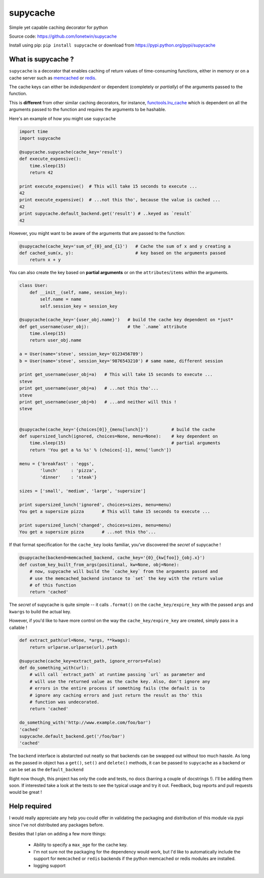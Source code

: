 supycache
=========

Simple yet capable caching decorator for python

Source code: https://github.com/lonetwin/supycache

Install using pip: ``pip install supycache`` or download from https://pypi.python.org/pypi/supycache

What is supycache ?
-------------------

``supycache`` is a decorator that enables caching of return values of
time-consuming functions, either in memory or on a cache server such as
`memcached <http://memcached.org/>`_ or `redis <http://redis.io/>`_.

The cache keys can either be *indedependent* or dependent (completely or
*partially*) of the arguments passed to the function.

This is **different** from other similar caching decorators, for
instance,
`functools.lru_cache <https://docs.python.org/3/library/functools.html#functools.lru_cache>`_
which is dependent on all the arguments passed to the function and
requires the arguments to be hashable.

Here's an example of how you might use ``supycache``

.. code:: python

    import time
    import supycache

    @supycache.supycache(cache_key='result')
    def execute_expensive():
        time.sleep(15)
        return 42

    print execute_expensive()  # This will take 15 seconds to execute ...
    42
    print execute_expensive()  # ...not this tho', because the value is cached ...
    42
    print supycache.default_backend.get('result') # ..keyed as `result`
    42

However, you might want to be aware of the arguments that are passed to
the function:

.. code:: python


    @supycache(cache_key='sum_of_{0}_and_{1}')   # Cache the sum of x and y creating a
    def cached_sum(x, y):                        # key based on the arguments passed
        return x + y

You can also create the key based on **partial arguments** or on the
``attributes``/``items`` within the arguments.

.. code:: python


    class User:
        def __init__(self, name, session_key):
            self.name = name
            self.session_key = session_key

    @supycache(cache_key='{user_obj.name}')   # build the cache key dependent on *just*
    def get_username(user_obj):               # the `.name` attribute
        time.sleep(15)
        return user_obj.name

    a = User(name='steve', session_key='0123456789')
    b = User(name='steve', session_key='9876543210') # same name, different session

    print get_username(user_obj=a)   # This will take 15 seconds to execute ...
    steve
    print get_username(user_obj=a)   # ...not this tho'...
    steve
    print get_username(user_obj=b)   # ...and neither will this !
    steve


    @supycache(cache_key='{choices[0]}_{menu[lunch]}')         # build the cache
    def supersized_lunch(ignored, choices=None, menu=None):    # key dependent on
        time.sleep(15)                                         # partial arguments
        return 'You get a %s %s' % (choices[-1], menu['lunch'])

    menu = {'breakfast' : 'eggs',
            'lunch'     : 'pizza',
            'dinner'    : 'steak'}

    sizes = ['small', 'medium', 'large', 'supersize']

    print supersized_lunch('ignored', choices=sizes, menu=menu)
    You get a supersize pizza       # This will take 15 seconds to execute ...

    print supersized_lunch('changed', choices=sizes, menu=menu)
    You get a supersize pizza       # ...not this tho'...

If that format specification for the ``cache_key`` looks familiar,
you've discovered the *secret* of supycache !

.. code:: python


    @supycache(backend=memcached_backend, cache_key='{0}_{kw[foo]}_{obj.x}')
    def custom_key_built_from_args(positional, kw=None, obj=None):
        # now, supycache will build the `cache_key` from the arguments passed and
        # use the memcached_backend instance to `set` the key with the return value
        # of this function
        return 'cached'

The *secret* of supycache is quite simple -- it calls ``.format()`` on
the ``cache_key/expire_key`` with the passed ``args`` and ``kwargs`` to
build the actual key.

However, if you'd like to have more control on the way the
``cache_key/expire_key`` are created, simply pass in a callable !

.. code:: python

    def extract_path(url=None, *args, **kwags):
        return urlparse.urlparse(url).path

    @supycache(cache_key=extract_path, ignore_errors=False)
    def do_something_with(url):
        # will call `extract_path` at runtime passing `url` as parameter and
        # will use the returned value as the cache key. Also, don't ignore any
        # errors in the entire process if something fails (the default is to
        # ignore any caching errors and just return the result as tho' this
        # function was undecorated.
        return 'cached'

    do_something_with('http://www.example.com/foo/bar')
    'cached'
    supycache.default_backend.get('/foo/bar')
    'cached'


The ``backend`` interface is abstarcted out neatly so that backends can be
swapped out without too much hassle. As long as the passed in object has a
``get()``, ``set()`` and ``delete()`` methods, it can be passed to
``supycache`` as a backend or can be set as the ``default_backend``


Right now though, this project has only the code and tests, no docs
(barring a couple of docstrings !). I'll be adding them soon. If
interested take a look at the tests to see the typical usage and try it
out. Feedback, bug reports and pull requests would be great !

Help required
-------------

I would really appreciate any help you could offer in validating the packaging
and distribution of this module via pypi since I've not distributed any
packages before.

Besides that I plan on adding a few more things:

    * Ability to specify a ``max_age`` for the cache key.
    * I'm not sure not the packaging for the dependency would work, but I'd
      like to automatically include the support for ``memcached`` or ``redis``
      backends if the python memcached or redis modules are installed.
    * logging support



